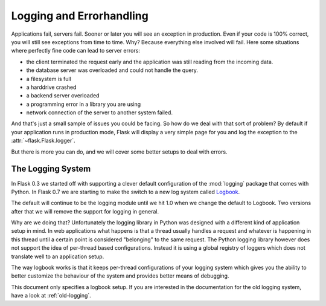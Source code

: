 .. _logging:

Logging and Errorhandling
=========================

.. versionadded:: 0.7

Applications fail, servers fail.  Sooner or later you will see an exception
in production.  Even if your code is 100% correct, you will still see
exceptions from time to time.  Why?  Because everything else involved will
fail.  Here some situations where perfectly fine code can lead to server
errors:

-   the client terminated the request early and the application was still
    reading from the incoming data.
-   the database server was overloaded and could not handle the query.
-   a filesystem is full
-   a harddrive crashed
-   a backend server overloaded
-   a programming error in a library you are using
-   network connection of the server to another system failed.

And that's just a small sample of issues you could be facing.  So how do we
deal with that sort of problem?  By default if your application runs in
production mode, Flask will display a very simple page for you and log the
exception to the :attr:`~flask.Flask.logger`.

But there is more you can do, and we will cover some better setups to deal
with errors.

The Logging System
------------------

In Flask 0.3 we started off with supporting a clever default configuration
of the :mod:`logging` package that comes with Python.  In Flask 0.7 we are
starting to make the switch to a new log system called `Logbook`_.

The default will continue to be the logging module until we hit 1.0 when
we change the default to Logbook.  Two versions after that we will remove
the support for logging in general.

Why are we doing that?  Unfortunately the logging library in Python was
designed with a different kind of application setup in mind.  In web
applications what happens is that a thread usually handles a request and
whatever is happening in this thread until a certain point is considered
"belonging" to the same request.  The Python logging library however does
not support the idea of per-thread based configurations.  Instead it is
using a global registry of loggers which does not translate well to an
application setup.

The way logbook works is that it keeps per-thread configurations of your
logging system which gives you the ability to better customize the
behaviour of the system and provides better means of debugging.

This document only specifies a logbook setup.  If you are interested in
the documentation for the old logging system, have a look at
:ref:`old-logging`.

.. _Logbook: http://logbook.pocoo.org/
